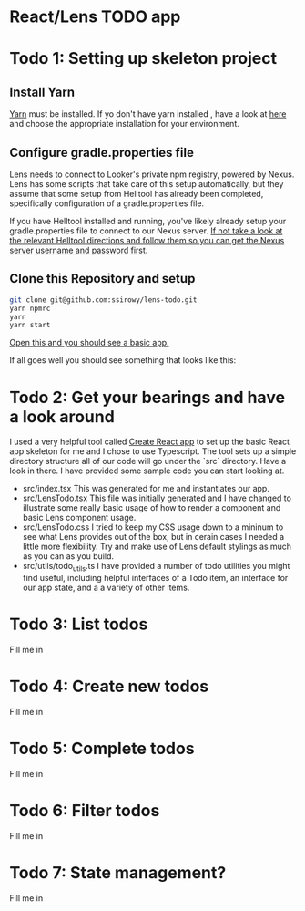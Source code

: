 * React/Lens TODO app

[[../images/app.png]]

* Todo 1: Setting up skeleton project

** Install Yarn
[[https://yarnpkg.com/en/][Yarn]] must be installed.  If yo don't have yarn installed , have a look at [[https://yarnpkg.com/en/docs/install][here]] and choose the appropriate installation for your environment.

** Configure gradle.properties file
Lens needs to connect to Looker's private npm registry, powered by Nexus. Lens has some scripts that take care of this setup automatically,
but they assume that some setup from Helltool has already been completed, specifically configuration of a gradle.properties file.

If you have Helltool installed and running, you've likely already setup your gradle.properties file to connect to our Nexus server.
[[https://github.com/looker/helltool#dependencies][If not take a look at the relevant Helltool directions and follow them so you can get the Nexus server username and password first]].


** Clone this Repository and setup
#+BEGIN_SRC bash
git clone git@github.com:ssirowy/lens-todo.git
yarn npmrc
yarn
yarn start
#+END_SRC

[[http://localhost:3000/][Open this and you should see a basic app.]]

If all goes well you should see something that looks like this:

[[../images/first.png]]

* Todo 2: Get your bearings and have a look around
I used a very helpful tool called [[https://github.com/facebook/create-react-app][Create React app]] to set up the basic React app skeleton for me and I chose to use Typescript.  The tool
sets up a simple directory structure all of our code will go under the `src` directory.  Have a look in there.  I have provided some sample code
you can start looking at.

- src/index.tsx
   This was generated for me and instantiates our app.
- src/LensTodo.tsx
   This file was initially generated and I have changed to illustrate some really basic usage of how to render a component and basic Lens component usage.
- src/LensTodo.css
   I tried to keep my CSS usage down to a mininum to see what Lens provides out of the box, but in cerain cases I needed a little more flexibility.
   Try and make use of Lens default stylings as much as you can as you build.
- src/utils/todo_utils.ts
   I have provided a number of todo utilities you might find useful, including helpful interfaces of a Todo item, an interface for our app state, and a
   a variety of other items.

* Todo 3: List todos
Fill me in

* Todo 4: Create new todos
Fill me in

* Todo 5: Complete todos
Fill me in

* Todo 6: Filter todos
Fill me in

* Todo 7: State management?
Fill me in
